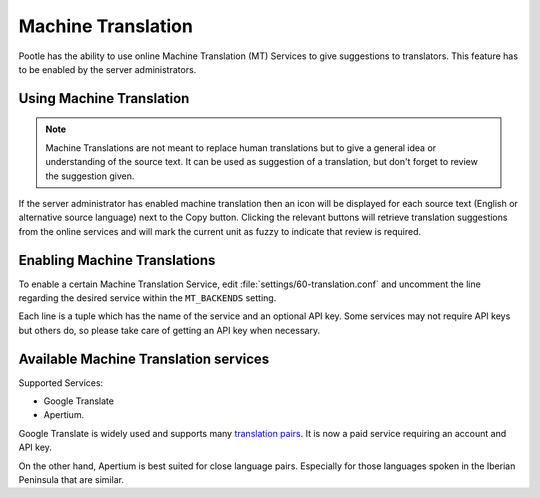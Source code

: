.. _machine_translation:

Machine Translation
===================

.. versionadded:: 2.1

Pootle has the ability to use online Machine Translation (MT) Services to give
suggestions to translators. This feature has to be enabled by the server
administrators.


.. _machine_translation#using_machine_translation:

Using Machine Translation
-------------------------

.. note::

    Machine Translations are not meant to replace human translations but to
    give a general idea or understanding of the source text. It can be used
    as suggestion of a translation, but don't forget to review the
    suggestion given.

If the server administrator has enabled machine translation then an icon will
be displayed for each source text (English or alternative source language) next
to the Copy button. Clicking the relevant buttons will retrieve translation
suggestions from the online services and will mark the current unit as fuzzy
to indicate that review is required.


.. _machine_translation#how_to_enable_machine_translations:

Enabling Machine Translations
-----------------------------

To enable a certain Machine Translation Service, edit
:file:`settings/60-translation.conf` and uncomment the line regarding the
desired service within the ``MT_BACKENDS`` setting.

Each line is a tuple which has the name of the service and an optional API key.
Some services may not require API keys but others do, so please take care of
getting an API key when necessary.


.. _machine_translation#machine_translation_services:

Available Machine Translation services
--------------------------------------

Supported Services:

- Google Translate

- Apertium.

Google Translate is widely used and supports many `translation pairs
<https://code.google.com/intl/eu/apis/ajaxlanguage/documentation/#supportedpairs>`_.
It is now a paid service requiring an account and API key.

On the other hand, Apertium is best suited for close language pairs. Especially
for those languages spoken in the Iberian Peninsula that are similar.
